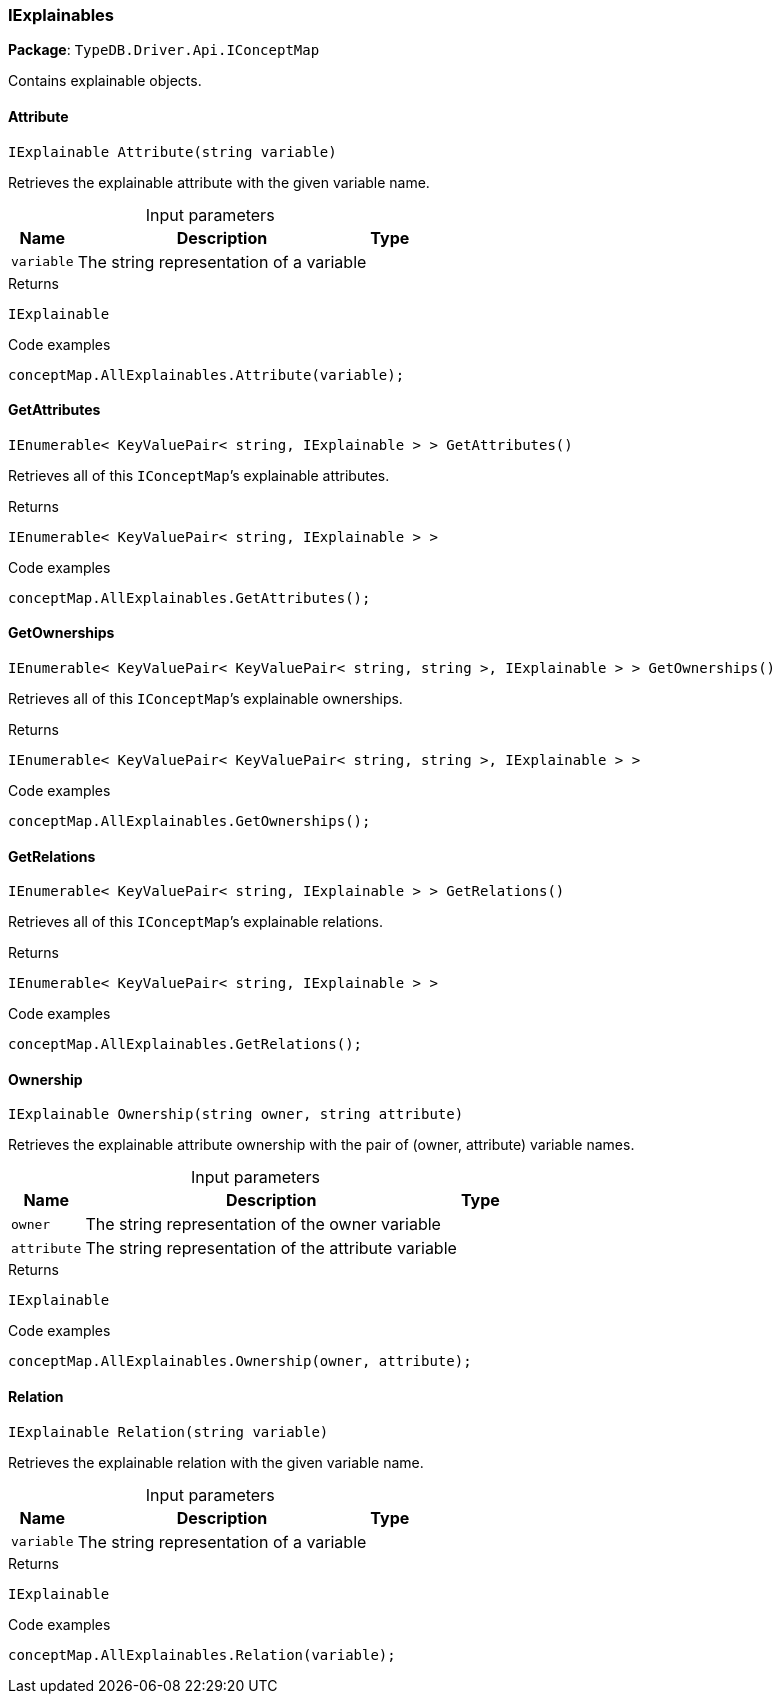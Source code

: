 [#_IExplainables]
=== IExplainables

*Package*: `TypeDB.Driver.Api.IConceptMap`



Contains explainable objects.

// tag::methods[]
[#_IExplainable_TypeDB_Driver_Api_IConceptMap_IExplainables_Attribute___string_variable_]
==== Attribute

[source,cs]
----
IExplainable Attribute(string variable)
----



Retrieves the explainable attribute with the given variable name.


[caption=""]
.Input parameters
[cols="~,~,~"]
[options="header"]
|===
|Name |Description |Type
a| `variable` a| The string representation of a variable a| 
|===

[caption=""]
.Returns
`IExplainable`

[caption=""]
.Code examples
[source,cs]
----
conceptMap.AllExplainables.Attribute(variable);
----

[#_IEnumerable__KeyValuePair__string__IExplainable_____TypeDB_Driver_Api_IConceptMap_IExplainables_GetAttributes___]
==== GetAttributes

[source,cs]
----
IEnumerable< KeyValuePair< string, IExplainable > > GetAttributes()
----



Retrieves all of this ``IConceptMap``’s explainable attributes.


[caption=""]
.Returns
`IEnumerable< KeyValuePair< string, IExplainable > >`

[caption=""]
.Code examples
[source,cs]
----
conceptMap.AllExplainables.GetAttributes();
----

[#_IEnumerable__KeyValuePair__KeyValuePair__string__string____IExplainable_____TypeDB_Driver_Api_IConceptMap_IExplainables_GetOwnerships___]
==== GetOwnerships

[source,cs]
----
IEnumerable< KeyValuePair< KeyValuePair< string, string >, IExplainable > > GetOwnerships()
----



Retrieves all of this ``IConceptMap``’s explainable ownerships.


[caption=""]
.Returns
`IEnumerable< KeyValuePair< KeyValuePair< string, string >, IExplainable > >`

[caption=""]
.Code examples
[source,cs]
----
conceptMap.AllExplainables.GetOwnerships();
----

[#_IEnumerable__KeyValuePair__string__IExplainable_____TypeDB_Driver_Api_IConceptMap_IExplainables_GetRelations___]
==== GetRelations

[source,cs]
----
IEnumerable< KeyValuePair< string, IExplainable > > GetRelations()
----



Retrieves all of this ``IConceptMap``’s explainable relations.


[caption=""]
.Returns
`IEnumerable< KeyValuePair< string, IExplainable > >`

[caption=""]
.Code examples
[source,cs]
----
conceptMap.AllExplainables.GetRelations();
----

[#_IExplainable_TypeDB_Driver_Api_IConceptMap_IExplainables_Ownership___string_owner__string_attribute_]
==== Ownership

[source,cs]
----
IExplainable Ownership(string owner, string attribute)
----



Retrieves the explainable attribute ownership with the pair of (owner, attribute) variable names.


[caption=""]
.Input parameters
[cols="~,~,~"]
[options="header"]
|===
|Name |Description |Type
a| `owner` a| The string representation of the owner variable a| 
a| `attribute` a| The string representation of the attribute variable a| 
|===

[caption=""]
.Returns
`IExplainable`

[caption=""]
.Code examples
[source,cs]
----
conceptMap.AllExplainables.Ownership(owner, attribute);
----

[#_IExplainable_TypeDB_Driver_Api_IConceptMap_IExplainables_Relation___string_variable_]
==== Relation

[source,cs]
----
IExplainable Relation(string variable)
----



Retrieves the explainable relation with the given variable name.


[caption=""]
.Input parameters
[cols="~,~,~"]
[options="header"]
|===
|Name |Description |Type
a| `variable` a| The string representation of a variable a| 
|===

[caption=""]
.Returns
`IExplainable`

[caption=""]
.Code examples
[source,cs]
----
conceptMap.AllExplainables.Relation(variable);
----

// end::methods[]


